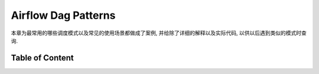Airflow Dag Patterns
==============================================================================
本章为最常用的哪些调度模式以及常见的使用场景都做成了案例, 并给除了详细的解释以及实际代码, 以供以后遇到类似的模式时查询.


Table of Content
------------------------------------------------------------------------------
.. autotoctree::
    :maxdepth: 1
